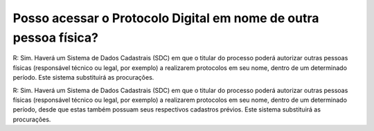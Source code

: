 Posso acessar o Protocolo Digital em nome de outra pessoa física?
=================================================================

R: Sim. Haverá um Sistema de Dados Cadastrais (SDC) em que o titular do processo poderá autorizar outras pessoas físicas (responsável técnico ou legal, por exemplo) a realizarem protocolos em seu nome, dentro de um determinado período. Este sistema substituirá as procurações. 

R: Sim. Haverá um Sistema de Dados Cadastrais (SDC) em que o titular do processo poderá autorizar outras pessoas físicas (responsável técnico ou legal, por exemplo) a realizarem protocolos em seu nome, dentro de um determinado período, desde que estas também possuam seus respectivos cadastros prévios. Este sistema substituirá as procurações. 